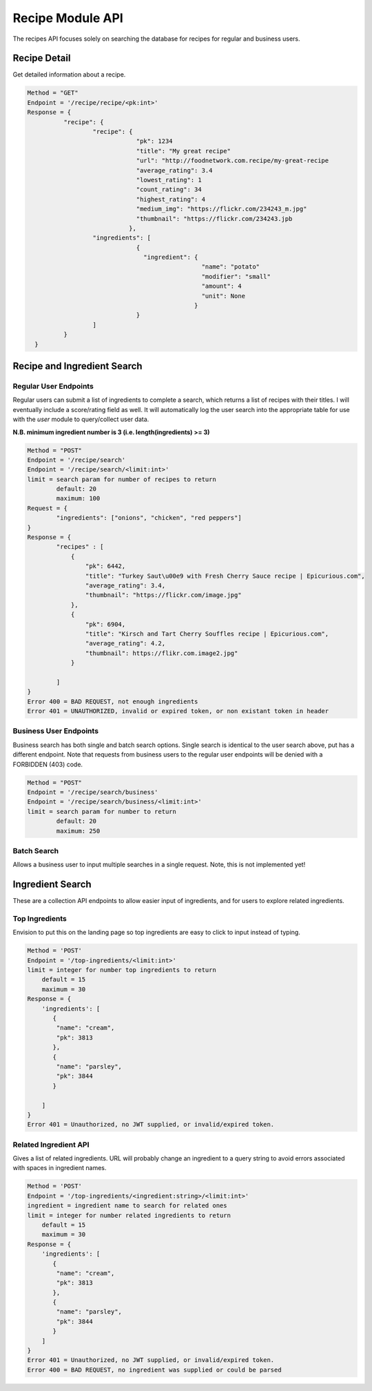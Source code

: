 #################
Recipe Module API
#################
The recipes API focuses solely on searching the database for recipes for regular and business users.

Recipe Detail
=============
Get detailed information about a recipe.

.. code-block:: none

      Method = "GET"
      Endpoint = '/recipe/recipe/<pk:int>'
      Response = {
		"recipe": {
			"recipe": {
				    "pk": 1234
				    "title": "My great recipe"
				    "url": "http://foodnetwork.com.recipe/my-great-recipe
				    "average_rating": 3.4
				    "lowest_rating": 1
				    "count_rating": 34
				    "highest_rating": 4
				    "medium_img": "https://flickr.com/234243_m.jpg"
				    "thumbnail": "https://flickr.com/234243.jpb
				  },
			"ingredients": [
				    {
				      "ingredient": {
						      "name": "potato"
						      "modifier": "small"
						      "amount": 4
						      "unit": None
				                    }
				    }
			]
		}
	}


Recipe and Ingredient Search
============================

Regular User Endpoints
----------------------

Regular users can submit a list of ingredients to complete a search, which returns a list of recipes with their titles. I will eventually include a score/rating field as well. It will automatically log the user search into the appropriate table for use with the `user` module to query/collect user data.

**N.B. minimum ingredient number is 3 (i.e. length(ingredients) >= 3)**

.. code-block:: none
		
	Method = "POST"
	Endpoint = '/recipe/search'
	Endpoint = '/recipe/search/<limit:int>'
	limit = search param for number of recipes to return
		default: 20
		maximum: 100
	Request = {
		"ingredients": ["onions", "chicken", "red peppers"]
	}
	Response = {
		"recipes" : [
		    {
                        "pk": 6442, 
                        "title": "Turkey Saut\u00e9 with Fresh Cherry Sauce recipe | Epicurious.com",
                        "average_rating": 3.4,
                        "thumbnail": "https://flickr.com/image.jpg"
                    }, 
                    {
                        "pk": 6904, 
                        "title": "Kirsch and Tart Cherry Souffles recipe | Epicurious.com",
                        "average_rating": 4.2,
                        "thumbnail": https://flikr.com.image2.jpg"
                    }

		]
	}
	Error 400 = BAD REQUEST, not enough ingredients
	Error 401 = UNAUTHORIZED, invalid or expired token, or non existant token in header

Business User Endpoints
-----------------------
Business search has both single and batch search options. Single search is identical to the user search above, put has a different endpoint. Note that requests from business users to the regular user endpoints will be denied with a FORBIDDEN (403) code.

.. code-block:: none

	Method = "POST"
	Endpoint = '/recipe/search/business'
	Endpoint = '/recipe/search/business/<limit:int>'
	limit = search param for number to return
		default: 20
		maximum: 250

Batch Search
------------
Allows a business user to input multiple searches in a single request. Note, this is not implemented yet!

Ingredient Search
=================
These are a collection API endpoints to allow easier input of ingredients, and for users to explore related ingredients.

Top Ingredients
---------------
Envision to put this on the landing page so top ingredients are easy to click to input instead of typing.

.. code-block:: none
		
    Method = 'POST'
    Endpoint = '/top-ingredients/<limit:int>'
    limit = integer for number top ingredients to return
        default = 15
	maximum = 30
    Response = {
        'ingredients': [
	   {
            "name": "cream", 
            "pk": 3813
           }, 
           {
            "name": "parsley", 
            "pk": 3844
           }

	]
    }
    Error 401 = Unauthorized, no JWT supplied, or invalid/expired token.


Related Ingredient API
----------------------
Gives a list of related ingredients. URL will probably change an ingredient to a query string to avoid errors associated with spaces in ingredient names.

.. code-block:: none
		
    Method = 'POST'
    Endpoint = '/top-ingredients/<ingredient:string>/<limit:int>'
    ingredient = ingredient name to search for related ones
    limit = integer for number related ingredients to return
        default = 15
	maximum = 30
    Response = {
        'ingredients': [
	   {
            "name": "cream", 
            "pk": 3813
           }, 
           {
            "name": "parsley", 
            "pk": 3844
           }
	]
    }
    Error 401 = Unauthorized, no JWT supplied, or invalid/expired token.
    Error 400 = BAD REQUEST, no ingredient was supplied or could be parsed


